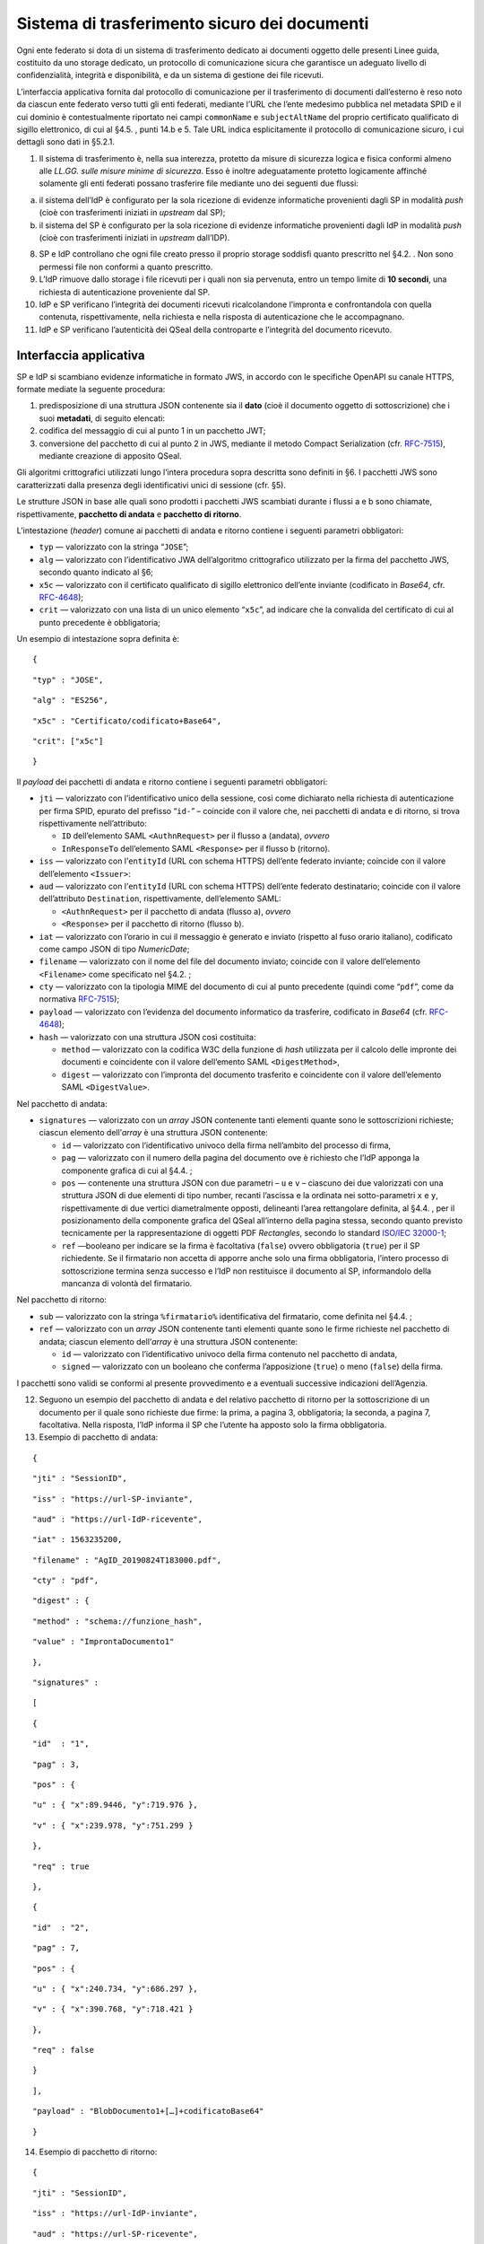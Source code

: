 Sistema di trasferimento sicuro dei documenti
=============================================

Ogni ente federato si dota di un sistema di trasferimento dedicato ai
documenti oggetto delle presenti Linee guida, costituito da uno storage
dedicato, un protocollo di comunicazione sicura che garantisce un
adeguato livello di confidenzialità, integrità e disponibilità, e da un
sistema di gestione dei file ricevuti.

L’interfaccia applicativa fornita dal protocollo di comunicazione per il
trasferimento di documenti dall’esterno è reso noto da ciascun ente
federato verso tutti gli enti federati, mediante l’URL che l’ente
medesimo pubblica nel metadata SPID e il cui dominio è contestualmente
riportato nei campi ``commonName`` e ``subjectAltName`` del proprio
certificato qualificato di sigillo elettronico, di cui al §4.5. , punti
14.b e 5. Tale URL indica esplicitamente il protocollo di comunicazione
sicuro, i cui dettagli sono dati in §5.2.1.

1. Il sistema di trasferimento è, nella sua interezza, protetto da
   misure di sicurezza logica e fisica conformi almeno alle *LL.GG.
   sulle misure minime di sicurezza*. Esso è inoltre adeguatamente
   protetto logicamente affinché solamente gli enti federati possano
   trasferire file mediante uno dei seguenti due flussi:

a. il sistema dell’IdP è configurato per la sola ricezione di evidenze
   informatiche provenienti dagli SP in modalità *push* (cioè con
   trasferimenti iniziati in *upstream* dal SP);

b. il sistema del SP è configurato per la sola ricezione di evidenze
   informatiche provenienti dagli IdP in modalità *push* (cioè con
   trasferimenti iniziati in *upstream* dall’IDP).

8.  SP e IdP controllano che ogni file creato presso il proprio storage
    soddisfi quanto prescritto nel §4.2. . Non sono permessi file non
    conformi a quanto prescritto.

9.  L’IdP rimuove dallo storage i file ricevuti per i quali non sia
    pervenuta, entro un tempo limite di **10 secondi**, una richiesta di
    autenticazione proveniente dal SP.

10. IdP e SP verificano l’integrità dei documenti ricevuti
    ricalcolandone l’impronta e confrontandola con quella contenuta,
    rispettivamente, nella richiesta e nella risposta di autenticazione
    che le accompagnano.

11. IdP e SP verificano l’autenticità dei QSeal della controparte e
    l’integrità del documento ricevuto.

Interfaccia applicativa
-----------------------

SP e IdP si scambiano evidenze informatiche in formato JWS, in accordo
con le specifiche OpenAPI su canale HTTPS, formate mediate la seguente
procedura:

1. predisposizione di una struttura JSON contenente sia il **dato**
   (cioè il documento oggetto di sottoscrizione) che i suoi
   **metadati**, di seguito elencati:

2. codifica del messaggio di cui al punto 1 in un pacchetto JWT;

3. conversione del pacchetto di cui al punto 2 in JWS, mediante il
   metodo Compact Serialization (cfr.
   `RFC-7515 <https://tools.ietf.org/html/rfc7515>`__), mediante
   creazione di apposito QSeal.

Gli algoritmi crittografici utilizzati lungo l’intera procedura sopra
descritta sono definiti in §6. I pacchetti JWS sono caratterizzati dalla
presenza degli identificativi unici di sessione (cfr. §5).

Le strutture JSON in base alle quali sono prodotti i pacchetti JWS
scambiati durante i flussi a e b sono chiamate, rispettivamente,
**pacchetto di andata** e **pacchetto di ritorno**.

L’intestazione (*header*) comune ai pacchetti di andata e ritorno
contiene i seguenti parametri obbligatori:

-  ``typ`` — valorizzato con la stringa “\ ``JOSE``\ ”;

-  ``alg`` — valorizzato con l’identificativo JWA dell’algoritmo
   crittografico utilizzato per la firma del pacchetto JWS, secondo
   quanto indicato al §6;

-  ``x5c`` — valorizzato con il certificato qualificato di sigillo
   elettronico dell’ente inviante (codificato in *Base64*, cfr.
   `RFC-4648 <https://tools.ietf.org/html/rfc4648>`__);

-  ``crit`` — valorizzato con una lista di un unico elemento
   “\ ``x5c``\ ”, ad indicare che la convalida del certificato di cui al
   punto precedente è obbligatoria;

Un esempio di intestazione sopra definita è:

::

   {

::

       "typ" : "JOSE",

::

       "alg" : "ES256",

::

       "x5c" : "Certificato/codificato+Base64",

::

       "crit": ["x5c"]

::

   }

Il *payload* dei pacchetti di andata e ritorno contiene i seguenti
parametri obbligatori:

-  ``jti`` — valorizzato con l’identificativo unico della sessione, così
   come dichiarato nella richiesta di autenticazione per firma SPID,
   epurato del prefisso “\ ``id-``\ ” – coincide con il valore che, nei
   pacchetti di andata e di ritorno, si trova rispettivamente
   nell’attributo:

   -  ``ID`` dell’elemento SAML ``<``\ ``AuthnRequest``\ ``>`` per il
      flusso a (andata), *ovvero*

   -  ``InResponseTo`` dell’elemento SAML ``<Response>`` per il flusso b
      (ritorno).

-  ``iss`` — valorizzato con l’\ ``entityId`` (URL con schema HTTPS)
   dell’ente federato inviante; coincide con il valore dell’elemento
   ``<``\ ``Issuer``\ ``>``:

-  ``aud`` — valorizzato con l’\ ``entityId`` (URL con schema HTTPS)
   dell’ente federato destinatario; coincide con il valore
   dell’attributo ``Destination``, rispettivamente, dell’elemento SAML:

   -  ``<``\ ``AuthnRequest``\ ``>`` per il pacchetto di andata (flusso
      a), *ovvero*

   -  ``<Response>`` per il pacchetto di ritorno (flusso b).

-  ``iat`` — valorizzato con l’orario in cui il messaggio è generato e
   inviato (rispetto al fuso orario italiano), codificato come campo
   JSON di tipo *NumericDate*;

-  ``filename`` — valorizzato con il nome del file del documento
   inviato; coincide con il valore dell’elemento
   ``<``\ ``Filename``\ ``>`` come specificato nel §4.2. ;

-  ``cty`` — valorizzato con la tipologia MIME del documento di cui al
   punto precedente (quindi come “\ ``pdf``\ ”, come da normativa
   `RFC-7515 <https://tools.ietf.org/html/rfc7515>`__);

-  ``payload`` — valorizzato con l’evidenza del documento informatico da
   trasferire, codificato in *Base64* (cfr.
   `RFC-4648 <https://tools.ietf.org/html/rfc4648>`__);

-  ``hash`` — valorizzato con una struttura JSON così costituita:

   -  ``method`` — valorizzato con la codifica W3C della funzione di
      *hash* utilizzata per il calcolo delle impronte dei documenti e
      coincidente con il valore dell’emento SAML
      ``<``\ ``DigestMethod``\ ``>``,

   -  ``digest`` — valorizzato con l’impronta del documento trasferito e
      coincidente con il valore dell’elemento SAML
      ``<``\ ``DigestValue``\ ``>``.

Nel pacchetto di andata:

-  ``signatures`` — valorizzato con un *array* JSON contenente tanti
   elementi quante sono le sottoscrizioni richieste; ciascun elemento
   dell’\ *array* è una struttura JSON contenente:

   -  ``id`` — valorizzato con l’identificativo univoco della firma
      nell’ambito del processo di firma,

   -  ``pag`` — valorizzato con il numero della pagina del documento ove
      è richiesto che l’IdP apponga la componente grafica di cui al
      §4.4. ;

   -  ``pos`` — contenente una struttura JSON con due parametri – ``u``
      e ``v`` – ciascuno dei due valorizzati con una struttura JSON di
      due elementi di tipo number, recanti l’ascissa e la ordinata nei
      sotto-parametri ``x`` e ``y``, rispettivamente di due vertici
      diametralmente opposti, delineanti l’area rettangolare definita,
      al §4.4. , per il posizionamento della componente grafica del
      QSeal all’interno della pagina stessa, secondo quanto previsto
      tecnicamente per la rappresentazione di oggetti PDF *Rectangles*,
      secondo lo standard `ISO/IEC
      32000-1 <http://wwwimages.adobe.com/www.adobe.com/content/dam/acom/en/devnet/pdf/pdfs/PDF32000_2008.pdf>`__;

   -  ``ref`` —booleano per indicare se la firma è facoltativa
      (``false``) ovvero obbligatoria (``true``) per il SP richiedente.
      Se il firmatario non accetta di apporre anche solo una firma
      obbligatoria, l’intero processo di sottoscrizione termina senza
      successo e l’IdP non restituisce il documento al SP, informandolo
      della mancanza di volontà del firmatario.

Nel pacchetto di ritorno:

-  ``sub`` — valorizzato con la stringa ``%``\ ``firmatario``\ ``%``
   identificativa del firmatario, come definita nel §4.4. ;

-  ``ref`` — valorizzato con un *array* JSON contenente tanti elementi
   quante sono le firme richieste nel pacchetto di andata; ciascun
   elemento dell’\ *array* è una struttura JSON contenente:

   -  ``id`` — valorizzato con l’identificativo univoco della firma
      contenuto nel pacchetto di andata,

   -  ``signed`` — valorizzato con un booleano che conferma
      l’apposizione (``true``) o meno (``false``) della firma.

I pacchetti sono validi se conformi al presente provvedimento e a
eventuali successive indicazioni dell’Agenzia.

12. Seguono un esempio del pacchetto di andata e del relativo pacchetto
    di ritorno per la sottoscrizione di un documento per il quale sono
    richieste due firme: la prima, a pagina 3, obbligatoria; la seconda,
    a pagina 7, facoltativa. Nella risposta, l’IdP informa il SP che
    l’utente ha apposto solo la firma obbligatoria.

13. Esempio di pacchetto di andata:

::

   {

::

       "jti" : "SessionID",

::

       "iss" : "https://url-SP-inviante",

::

       "aud" : "https://url-IdP-ricevente",

::

       "iat" : 1563235200,

::

       "filename" : "AgID_20190824T183000.pdf",

::

       "cty" : "pdf",

::

       "digest" : {

::

           "method" : "schema://funzione_hash",

::

           "value" : "ImprontaDocumento1"

::

       },

::

       "signatures" :

::

       [

::

           {

::

               "id"  : "1",

::

               "pag" : 3,

::

               "pos" : {

::

                   "u" : { "x":89.9446, "y":719.976 },

::

                   "v" : { "x":239.978, "y":751.299 }

::

               },

::

               "req" : true

::

           },

::

          {

::

               "id"  : "2",

::

               "pag" : 7,

::

               "pos" : {

::

                   "u" : { "x":240.734, "y":686.297 },

::

                   "v" : { "x":390.768, "y":718.421 }

::

               },

::

               "req" : false

::

          }

::

       ],

::

       "payload" : "BlobDocumento1+[…]+codificatoBase64"

::

   }

14. Esempio di pacchetto di ritorno:

::

   {

::

       "jti" : "SessionID",

::

       "iss" : "https://url-IdP-inviante",

::

       "aud" : "https://url-SP-ricevente",

::

       "sub" : "Mario Rossi/CF:IT-RSSMR064T30H501H",

::

       "iat" : 1563235220,

::

       "filename" : "AgID_20190824T183000.pdf",

::

       "cty" : "pdf",

::

       "digest" : {

::

           "method":"schema://funzione_hash",

::

           "value" : "ImprontaDocumento2"

::

       },

::

       "ref" : [

::

           {"id":"1", "signed":true},

::

           {"id":"2", "signed":false}

::

       ],

::

       "payload" : "BlobDocumento2+[…]+codificatoBase64"

::

   }
